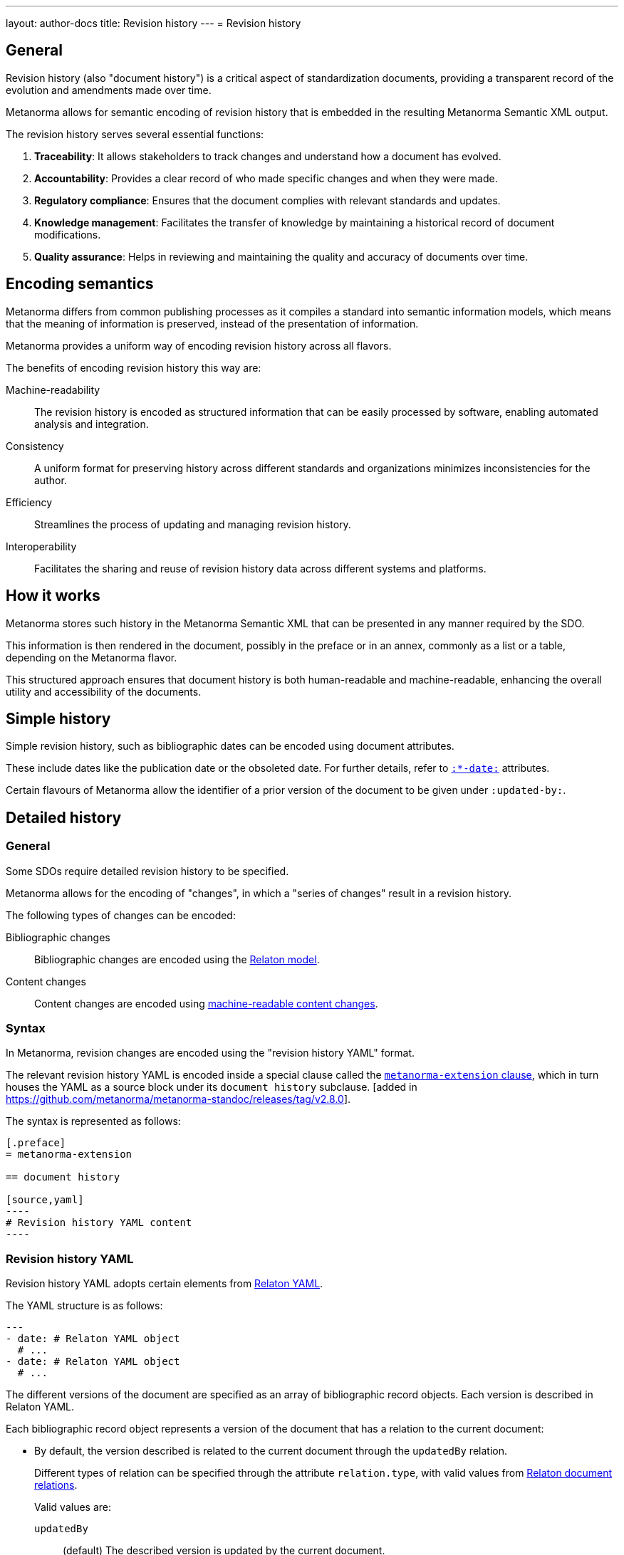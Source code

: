 ---
layout: author-docs
title: Revision history
---
= Revision history

== General

Revision history (also "document history") is a critical aspect of
standardization documents, providing a transparent record of the evolution and
amendments made over time.

Metanorma allows for semantic encoding of revision history that is embedded in
the resulting Metanorma Semantic XML output.

The revision history serves several essential functions:

. **Traceability**: It allows stakeholders to track changes and understand how a
document has evolved.

. **Accountability**: Provides a clear record of who made specific changes and
when they were made.

. **Regulatory compliance**: Ensures that the document complies with relevant
standards and updates.

. **Knowledge management**: Facilitates the transfer of knowledge by maintaining
a historical record of document modifications.

. **Quality assurance**: Helps in reviewing and maintaining the quality and
accuracy of documents over time.


== Encoding semantics

Metanorma differs from common publishing processes as it compiles a standard
into semantic information models, which means that the meaning of information is
preserved, instead of the presentation of information.

Metanorma provides a uniform way of encoding revision history across
all flavors.

The benefits of encoding revision history this way are:

Machine-readability::
The revision history is encoded as structured information that can be easily
processed by software, enabling automated analysis and integration.

Consistency::
A uniform format for preserving history across different standards and
organizations minimizes inconsistencies for the author.

Efficiency::
Streamlines the process of updating and managing revision history.

Interoperability::
Facilitates the sharing and reuse of revision history data across different
systems and platforms.


== How it works

Metanorma stores such history in the Metanorma Semantic XML that can be
presented in any manner required by the SDO.

This information is then rendered in the document, possibly in the preface or in
an annex, commonly as a list or a table, depending on the Metanorma flavor.

This structured approach ensures that document history is both human-readable
and machine-readable, enhancing the overall utility and accessibility of the
documents.


== Simple history

Simple revision history, such as bibliographic dates can be encoded using
document attributes.

These include dates like the publication date or the obsoleted date. For further
details, refer to
link:/author/ref/document-attributes/#timestamps[`:*-date:`] attributes.

Certain flavours of Metanorma allow the identifier of a prior version of the
document to be given under `:updated-by:`.


[[detailed-history]]
== Detailed history

=== General

Some SDOs require detailed revision history to be specified.

Metanorma allows for the encoding of "changes", in which a "series of changes"
result in a revision history.

The following types of changes can be encoded:

Bibliographic changes::
Bibliographic changes are encoded using the https://www.relaton.org/specs[Relaton model].

Content changes::
Content changes are encoded using
link:/author/topics/document-format/section[machine-readable content changes].


=== Syntax

In Metanorma, revision changes are encoded using the "revision history YAML"
format.

The relevant revision history YAML is encoded inside a special clause called the
link:/author/topics/sections/extension-container/[`metanorma-extension` clause],
which in turn houses the YAML as a source block under its `document history`
subclause.
 [added in https://github.com/metanorma/metanorma-standoc/releases/tag/v2.8.0].

The syntax is represented as follows:

[source,adoc]
--
[.preface]
= metanorma-extension

== document history

[source,yaml]
----
# Revision history YAML content
----
--

=== Revision history YAML

Revision history YAML adopts certain elements from
https://www.relaton.org/specs/relaton-yaml/[Relaton YAML].

The YAML structure is as follows:

[source,yaml]
----
---
- date: # Relaton YAML object
  # ...
- date: # Relaton YAML object
  # ...
----

The different versions of the document are specified as an array of
bibliographic record objects. Each version is described in Relaton YAML.

Each bibliographic record object represents a version of the document that has a
relation to the current document:

* By default, the version described is related to the current document through
the `updatedBy` relation.
+
Different types of relation can be specified through the attribute `relation.type`,
with valid values from https://www.relaton.org/model/relations/[Relaton document relations].
+
Valid values are:

`updatedBy`::: (default) The described version is updated by the current
document.

`draftOf`::: The described document is an unpublished draft of the current
document.

`merges`::: The described document was merged into the current document.

`splits`::: The described document was split into a number of documents,
including the current document.

Contributors of the new version are encoded under the Relaton YAML `contributor`
key.

`contributor`::
Individuals or organizations responsible for the change. Each specified as
an https://www.relaton.org/model/creator/[Relaton YAML creator] object.
+
.Change enacted by an organization
[example]
====
[source,yaml]
----
- date: ...
  # ...
  contributor:
  - organization:
      name: S-102PT
----
====
+
.Change enacted by an individual
[example]
====
[source,yaml]
----
- date: ...
  # ...
  contributor:
  - person:
      name:
        abbreviation: JMS
        completename: J. Michael Straczynski
----
====

Content changes made in the given version of the document are presented as an
array of change objects under the Relaton YAML object.

=== Change objects

Document flavours may impose their own requirements on which fields are
mandatory inside the change object.

The change object is represented by the content of the `amend` key under each
bibliographic record object.

The `amend` object accepts the following keys:

`description`::
Description of the change in Metanorma AsciiDoc format. This content can span
multiple blocks of text, and contain AsciiDoc formatting such as lists and
tables.
+
NOTE: For the ease of encoding blocks of AsciiDoc content, use the YAML literal
style: `description: |`.
+
.Change description in one line
[example]
====
[source,yaml]
----
amend:
- description: Approved edition of S-102
----
====
+
.Change description in multiple lines of AsciiDoc
[example]
====
[source,yaml]
----
amend:
- description: |
    Updated clause 4.0 and 12.0.

    Populated clause 9.0.
----
====

`classification`::
A list of tag/value pairs used to classify the change, which can be used for
filtering in the rendering of the document history. The values of the tag/value
pairs are unrestricted.
+
.Classification values are free-form
[example]
====
Classifications possible include change severities (Minor, Major), change scope
(the SDO it relates to), change type (editorial, content).

[source,yaml]
----
amend:
- # ...
  classification:
  - tag: severity
    value: major
  - tag: type
    value: editorial
----
====

`location`::
Locations where the changes occur, specified as a list of Metanorma document
notations, using the
link:/author/topics/inline_markup/citations#locality-types[Metanorma locality notation],
as with bibliographic cross-references.
+
Valid values are listed at the
link:/author/topics/inline_markup/citations#locality-types[Metanorma locality notation] page.
+
.The changes affected the whole document, using the `whole` locality.
[example]
====
[source,yaml]
----
amend:
- # ...
  location:
  - whole
----
====
+
.The changes affected clauses 4, 9.1 and 12.2.
[example]
====
[source,yaml]
----
amend:
- # ...
  location:
  - clause=4
  - clause=9.1
  - clause=12.2
----
====
+
.The changes affected Annex B.
[example]
====
[source,yaml]
----
amend:
- # ...
  location:
  - annex=B
----
====

`change`::
The type of change (`add`, `modify`, `delete`, `replace`). Defaults to `modify`.
+
.The changes modified Clause 3, as the `modify` value is default.
[example]
====
[source,yaml]
----
amend:
- # ...
  location:
  - clause=3
----
====
+
.The changes deleted Clause 12.
[example]
====
[source,yaml]
----
amend:
- # ...
  change: delete
  location:
  - clause=12
----
====
+
.The changes added Annex N.
[example]
====
[source,yaml]
----
amend:
- # ...
  change: add
  location:
  - annex=N
----
====

=== Complete example

.Illustration of document history markup.
[example]
====
[source,adoc]
--
[.preface]
= metanorma-extension

== document history

[source,yaml]
----
- date:
  - type: published
    value:  2012-04
  edition: 1.0.0
  contributor:
  - person:
      name:
        abbreviation: JMS
        completename: J. Michael Straczynski
  amend:
    - description: Approved edition of S-102
- date:
  - type: updated
    value:  2017-03
  edition: 2.0.0
  contributor:
  - organization:
      name: S-102PT
  amend:
    - description: |
        Updated clause 4.0 and 12.0.

        Populated clause 9.0.
      location:
        - clause=4.0
        - clause=12.0
        - clause=9.0
      classification:
        - tag: severity
          value: major
        - tag: type
          value: editorial
    - description: Deleted contents of Annex B in preparation for updated S-100 Part 10C guidance.
      location:
        - annex=B
----
--
====

